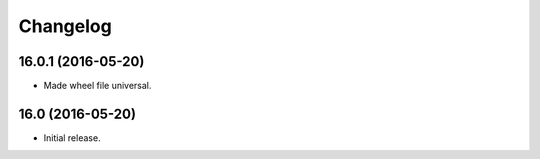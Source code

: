Changelog
---------

.. snip

16.0.1 (2016-05-20)
~~~~~~~~~~~~~~~~~~~

- Made wheel file universal.

16.0 (2016-05-20)
~~~~~~~~~~~~~~~~~

- Initial release.
